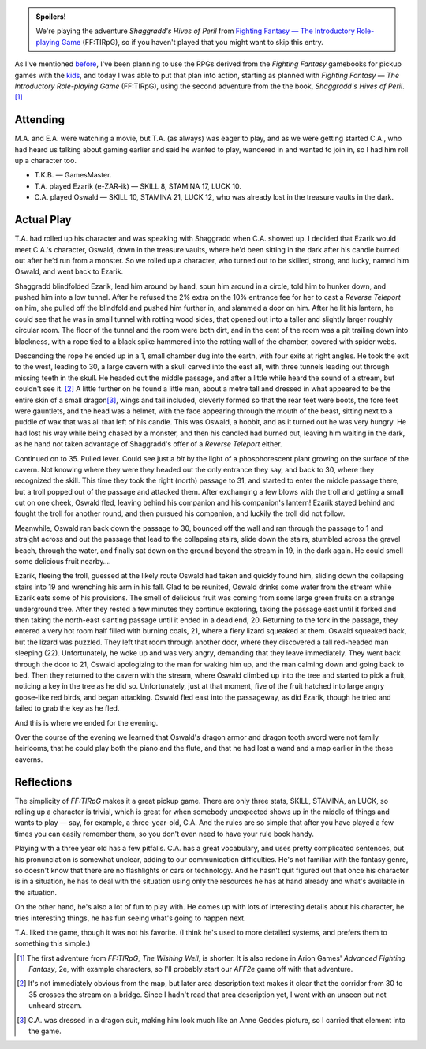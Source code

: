 .. title: FF:TIRpG: Shaggradd's Hives of Peril: Play Session #1
.. slug: ff-tirpg-shaggradds-hives-of-peril-play-session-1
.. date: 2011-09-24 22:28:12 UTC-05:00
.. tags: gaming,rpg,fighting fantasy,ff,ff:tirpg,actual-play,spoilers
.. category: gaming/actual-play/the-kids/fighting-fantasy
.. link: 
.. description: 
.. type: text


..
  area has CSS on the blog.

.. role:: area
.. role:: npc
.. role:: creature
.. role:: spell(emphasis)

.. admonition:: Spoilers!

   We're playing the adventure `Shaggradd's Hives of Peril` from
   `Fighting Fantasy — The Introductory Role-playing Game`__
   (FF:TIRpG), so if you haven't played that you might want to skip
   this entry.

   __ link://slug/fighting-fantasy-rpgs#fighting-fantasy-the-introductory-role-playing-game

As I've mentioned before_, I've been planning to use the RPGs derived
from the `Fighting Fantasy` gamebooks for pickup games with the kids_,
and today I was able to put that plan into action, starting as planned
with `Fighting Fantasy — The Introductory Role-playing Game`
(FF:TIRpG), using the second adventure from the the book, `Shaggradd's
Hives of Peril`. [#well]_

.. _before: link://slug/fighting-fantasy-rpgs
.. _kids: link://slug/the-kids

Attending
=========

M.A. and E.A. were watching a movie, but T.A. (as always) was eager to
play, and as we were getting started C.A., who had heard us talking
about gaming earlier and said he wanted to play, wandered in and
wanted to join in, so I had him roll up a character too.

+ T.K.B. — GamesMaster.

+ T.A. played Ezarik (e-ZAR-ik) — SKILL 8, STAMINA 17, LUCK 10.

+ C.A. played Oswald — SKILL 10, STAMINA 21, LUCK 12, who was already
  lost in the treasure vaults in the dark.

Actual Play
============

T.A. had rolled up his character and was speaking with
`Shaggradd`:npc: when C.A. showed up.  I decided that Ezarik would
meet C.A.'s character, Oswald, down in the treasure vaults, where he'd
been sitting in the dark after his candle burned out after he‘d run
from a monster.  So we rolled up a character, who turned out to be
skilled, strong, and lucky, named him Oswald, and went back to Ezarik.

`Shaggradd`:npc: blindfolded Ezarik, lead him around by hand, spun him
around in a circle, told him to hunker down, and pushed him into a low
tunnel.  After he refused the 2% extra on the 10% entrance fee for her
to cast a *Reverse Teleport* on him, she pulled off the blindfold and
pushed him further in, and slammed a door on him.  After he lit his
lantern, he could see that he was in small tunnel with rotting wood
sides, that opened out into a taller and slightly larger roughly
circular room.  The floor of the tunnel and the room were both dirt,
and in the cent of the room was a pit trailing down into blackness,
with a rope tied to a black spike hammered into the rotting wall of
the chamber, covered with spider webs.

Descending the rope he ended up in a `1`:area:, small chamber dug into
the earth, with four exits at right angles.  He took the exit to the
west, leading to `30`:area:, a large cavern with a skull carved into
the east all, with three tunnels leading out through missing teeth in
the skull.  He headed out the middle passage, and after a little while
heard the sound of a stream, but couldn't see it. [#no-bridge]_ A
little further on he found a little man, about a metre tall and
dressed in what appeared to be the entire skin of a small dragon\
[#dragonhide]_, wings and tail included, cleverly formed so that the
rear feet were boots, the fore feet were gauntlets, and the head was a
helmet, with the face appearing through the mouth of the beast,
sitting next to a puddle of wax that was all that left of his candle.
This was Oswald, a hobbit, and as it turned out he was very hungry.
He had lost his way while being chased by a monster, and then his
candled had burned out, leaving him waiting in the dark, as he hand
not taken advantage of `Shaggradd`:npc:'s offer of a `Reverse
Teleport`:spell: either.

Continued on to `35`:area:.  Pulled lever.  Could see just a *bit* by
the light of a phosphorescent plant growing on the surface of the
cavern.  Not knowing where they were they headed out the only entrance
they say, and back to `30`:area:, where they recognized the skill.
This time they took the right (north) passage to `31`:area:, and
started to enter the middle passage there, but a `troll`:creature:
popped out of the passage and attacked them.  After exchanging a few
blows with the troll and getting a small cut on one cheek, Oswald
fled, leaving behind his companion and his companion's lantern!
Ezarik stayed behind and fought the troll for another round, and then
pursued his companion, and luckily the troll did not follow.

Meanwhile, Oswald ran back down the passage to `30`:area:, bounced off
the wall and ran through the passage to `1`:area: and straight across
and out the passage that lead to the collapsing stairs, slide down the
stairs, stumbled across the gravel beach, through the water, and
finally sat down on the ground beyond the stream in `19`:area:, in the
dark again.  He could smell some delicious fruit nearby….

Ezarik, fleeing the troll, guessed at the likely route Oswald had
taken and quickly found him, sliding down the collapsing stairs into
`19`:area: and wrenching his arm in his fall.  Glad to be reunited,
Oswald drinks some water from the stream while Ezarik eats some of his
provisions.  The smell of delicious fruit was coming from some large
green fruits on a strange underground tree.  After they rested a few
minutes they continue exploring, taking the passage east until it
forked and then taking the north-east slanting passage until it ended
in a dead end, `20`:area:.  Returning to the fork in the passage, they
entered a very hot room half filled with burning coals, `21`:area:,
where a fiery lizard squeaked at them.  Oswald squeaked back, but the
lizard was puzzled.  They left that room through another door, where
they discovered a tall red-headed man sleeping (`22`:area:).
Unfortunately, he woke up and was very angry, demanding that they
leave immediately.  They went back through the door to `21`:area:,
Oswald apologizing to the man for waking him up, and the man calming
down and going back to bed.  Then they returned to the cavern with the
stream, where Oswald climbed up into the tree and started to pick a
fruit, noticing a key in the tree as he did so.  Unfortunately, just
at that moment, five of the fruit hatched into large angry goose-like
red birds, and began attacking.  Oswald fled east into the passageway,
as did Ezarik, though he tried and failed to grab the key as he fled.

And this is where we ended for the evening.

Over the course of the evening we learned that Oswald's dragon armor
and dragon tooth sword were not family heirlooms, that he could play
both the piano and the flute, and that he had lost a wand and a map
earlier in the these caverns.


Reflections
===========

The simplicity of `FF:TIRpG` makes it a great pickup game. There are
only three stats, SKILL, STAMINA, an LUCK, so rolling up a character
is trivial, which is great for when somebody unexpected shows up in
the middle of things and wants to play — say, for example, a
three-year-old, C.A.  And the rules are so simple that after you have
played a few times you can easily remember them, so you don't even
need to have your rule book handy.

Playing with a three year old has a few pitfalls.   C.A. has a great
vocabulary, and uses pretty complicated sentences, but his
pronunciation is somewhat unclear, adding to our communication
difficulties.   He's not familiar with the fantasy genre, so doesn't
know that there are no flashlights or cars or technology.  And he
hasn't quit figured out that once his character is in a situation, he
has to deal with the situation using only the resources he has at hand
already and what's available in the situation.

On the other hand, he's also a lot of fun to play with.  He comes up
with lots of interesting details about his character, he tries
interesting things, he has fun seeing what's going to happen next.

T.A. liked the game, though it was not his favorite.  (I think he's
used to more detailed systems, and prefers them to something this
simple.)

.. [#well] The first adventure from `FF:TIRpG`, `The Wishing Well`, is
   shorter.   It is also redone in Arion Games' `Advanced Fighting
   Fantasy`, 2e, with example characters, so I'll probably start our
   `AFF2e` game off with that adventure.

.. [#no-bridge] It's not immediately obvious from the map, but later
   area description text makes it clear that the corridor from
   `30`:area: to `35`:area: crosses the stream on a bridge.  Since I
   hadn't read that area description yet, I went with an unseen but
   not unheard stream.

.. [#dragonhide]  C.A. was dressed in a dragon suit, making him look
   much like an Anne Geddes picture, so I carried that element into
   the game.
